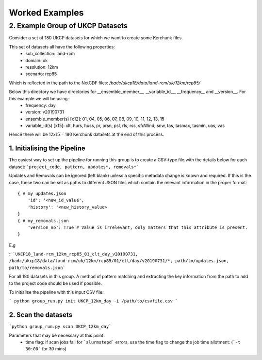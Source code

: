 Worked Examples
===============

=================================
2. Example Group of UKCP Datasets 
=================================

Consider a set of 180 UKCP datasets for which we want to create some Kerchunk files.

This set of datasets all have the following properties:
 - sub_collection: land-rcm
 - domain: uk
 - resolution: 12km
 - scenario: rcp85

Which is reflected in the path to the NetCDF files:
`/badc/ukcp18/data/land-rcm/uk/12km/rcp85/`

Below this directory we have directories for __ensemble_member__, __variable_id__, __frequency__ and __version__. For this example we will be using:
 - frequency: day
 - version: v20190731
 - ensemble_member(s) \[x12]: 01, 04, 05, 06, 07, 08, 09, 10, 11, 12, 13, 15
 - variable_id(s) \[x15]: clt, hurs, huss, pr, prsn, psl, rls, rss, sfcWind, snw, tas, tasmax, tasmin, uas, vas

Hence there will be 12x15 = 180 Kerchunk datasets at the end of this process.

1. Initialising the Pipeline
----------------------------
The easiest way to set up the pipeline for running this group is to create a CSV-type file with the details below for each dataset:
```project_code, pattern, updates*, removals*```

Updates and Removals can be ignored (left blank) unless a specific metadata change is known and required. 
If this is the case, these two can be set as paths to different JSON files which contain the relevant information in the proper format:
::
    { # my_updates.json
        'id': '<new_id_value',
        'history': '<new_history_value>
    }
    { # my_removals.json
        'version_no': True # Value is irrelevant, only matters that this attribute is present.
    }
::

E.g

::
```UKCP18_land-rcm_12km_rcp85_01_clt_day_v20190731, /badc/ukcp18/data/land-rcm/uk/12km/rcp85/01/clt/day/v20190731/*, path/to/updates.json, path/to/removals.json```
::

For all 180 datasets in this group. A method of pattern matching and extracting the key information from the path to add to the project code should be used if possible.

To initialise the pipeline with this input CSV file:

```
python group_run.py init UKCP_12km_day -i /path/to/csvfile.csv
```

2. Scan the datasets
--------------------

```python group_run.py scan UKCP_12km_day```

Parameters that may be necessary at this point:
 - time flag: If scan jobs fail for ```slurmstepd``` errors, use the time flag to change the job time allotment: (```-t 30:00``` for 30 mins)